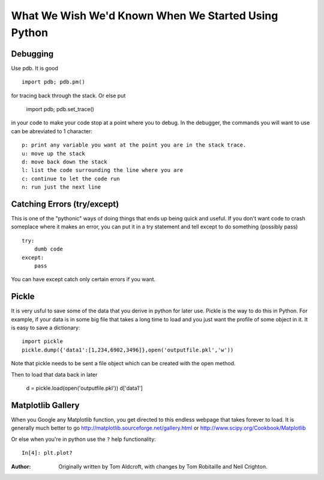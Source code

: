 .. _wish_we_had_known:


What We Wish We'd Known When We Started Using Python
=============================================================

Debugging 
----------
Use pdb.  It is good ::

   import pdb; pdb.pm()

for tracing back through the stack.  Or else put

   import pdb; pdb.set_trace()

in your code to make your code stop at a point where you to debug.  In the
debugger, the commands you will want to use can be abreviated to 1 character::

   p: print any variable you want at the point you are in the stack trace.
   u: move up the stack
   d: move back down the stack
   l: list the code surrounding the line where you are
   c: continue to let the code run
   n: run just the next line


Catching Errors (try/except)
---------------------------

This is one of the "pythonic" ways of doing things that ends up being 
quick and useful.  If you don't want code to crash someplace where it makes
an error, you can put it in a try statement and tell except to do something
(possibly pass) ::

    try:
        dumb code
    except:
        pass

You can have except catch only certain errors if you want.

Pickle
------

It is very usful to save some of the data that you derive in python for later
use.  Pickle is the way to do this in Python.  For example, if your data
is in some big file that takes a long time to load and you just want the 
profile of some object in it.
It is easy to save a dictionary::

    import pickle
    pickle.dump({'data1':[1,234,6902,3496]},open('outputfile.pkl','w'))

Note that pickle needs to be sent a file object which can be created with
the open method.

Then to load that data back in later

    d = pickle.load(open('outputfile.pkl'))
    d['data1']

Matplotlib Gallery
------------------

When you Google any Matplotlib function, you get directed to this endless
webpage that takes forever to load.  It is generally much better to go
http://matplotlib.sourceforge.net/gallery.html or http://www.scipy.org/Cookbook/Matplotlib

Or else when you're in python use the ``?`` help functionality::

    In[4]: plt.plot?


:Author: Originally written by Tom Aldcroft, with changes by Tom Robitaille and Neil Crighton.
